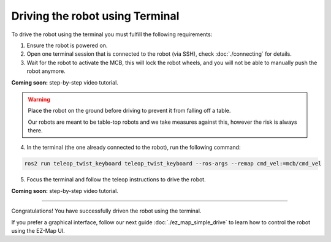 Driving the robot using Terminal
================================

To drive the robot using the terminal you must fulfill the following requirements: 

1. Ensure the robot is powered on.
2. Open one terminal session that is connected to the robot (via SSH), check :doc:`./connecting` for details.
3. Wait for the robot to activate the MCB, this will lock the robot wheels, and you will not be able to manually push the robot anymore.

.. TODO: Add video for this. 

**Coming soon:** step-by-step video tutorial.

.. warning:: 

    Place the robot on the ground before driving to prevent it from falling off a table.

    Our robots are meant to be table-top robots and we take measures against this, however the risk is always there.
    

4. In the terminal (the one already connected to the robot), run the following command:

.. code-block:: bash

    ros2 run teleop_twist_keyboard teleop_twist_keyboard --ros-args --remap cmd_vel:=mcb/cmd_vel


.. TODO: Add the image how the teleop looks like. 

.. .. image:: /_static/magni-mini/getting_started/.jpg
..     :alt: Terminal with teleop shown
..     :width: 400px
..     :align: center


5. Focus the terminal and follow the teleop instructions to drive the robot. 

..  TODO: Video of driving the robot. Once it is done, uncomment the line bellow and add the video.

.. You can follow the next video for exact step-by-step guide of driving the robot through Teleop: 

**Coming soon:** step-by-step video tutorial.

----

Congratulations! You have successfully driven the robot using the terminal.

If you prefer a graphical interface, follow our next guide :doc:`./ez_map_simple_drive` to learn how to control the robot using the EZ-Map UI.
